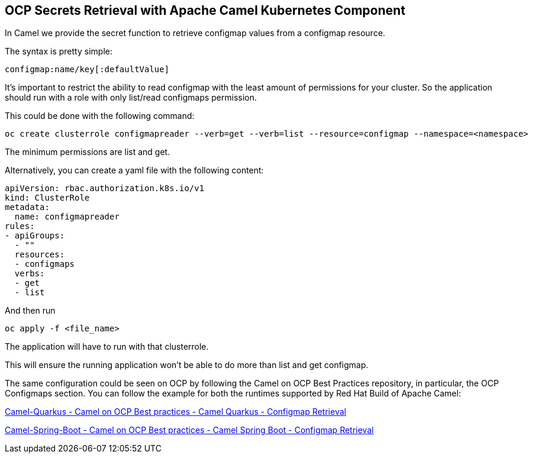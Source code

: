 == OCP Secrets Retrieval with Apache Camel Kubernetes Component

In Camel we provide the secret function to retrieve configmap values from a configmap resource.

The syntax is pretty simple:

....
configmap:name/key[:defaultValue]
....

It’s important to restrict the ability to read configmap with the least amount of permissions for your cluster. So the application should run with a role with only list/read configmaps permission.

This could be done with the following command:

....
oc create clusterrole configmapreader --verb=get --verb=list --resource=configmap --namespace=<namespace>
....

The minimum permissions are list and get.

Alternatively, you can create a yaml file with the following content:

....
apiVersion: rbac.authorization.k8s.io/v1
kind: ClusterRole
metadata:
  name: configmapreader
rules:
- apiGroups:
  - ""
  resources:
  - configmaps
  verbs:
  - get
  - list
....

And then run 

....
oc apply -f <file_name>
....

The application will have to run with that clusterrole.

This will ensure the running application won’t be able to do more than list and get configmap.

The same configuration could be seen on OCP by following the Camel on
OCP Best Practices repository, in particular, the OCP Configmaps section. You
can follow the example for both the runtimes supported by Red Hat Build
of Apache Camel:

https://github.com/jboss-fuse/apache-camel-on-ocp-best-practices/tree/main/examples/ocp/configmaps/camel-quarkus/retrieval[Camel-Quarkus
- Camel on OCP Best practices - Camel Quarkus - Configmap Retrieval]

https://github.com/jboss-fuse/apache-camel-on-ocp-best-practices/tree/main/examples/ocp/configmaps/camel-spring-boot/retrieval[Camel-Spring-Boot
- Camel on OCP Best practices - Camel Spring Boot - Configmap Retrieval]

